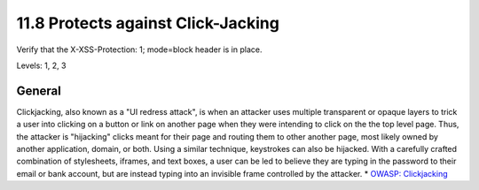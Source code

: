11.8 Protects against Click-Jacking
===================================

Verify that the X-XSS-Protection: 1; mode=block header is in place.

Levels: 1, 2, 3

General
-------

Clickjacking, also known as a "UI redress attack", is when an attacker
uses multiple transparent or opaque layers to trick a user into clicking
on a button or link on another page when they were intending to click on
the the top level page. Thus, the attacker is "hijacking" clicks meant
for their page and routing them to other another page, most likely owned
by another application, domain, or both. Using a similar technique,
keystrokes can also be hijacked. With a carefully crafted combination of
stylesheets, iframes, and text boxes, a user can be led to believe they
are typing in the password to their email or bank account, but are
instead typing into an invisible frame controlled by the attacker. \*
`OWASP: Clickjacking <https://www.owasp.org/index.php/Clickjacking>`__
